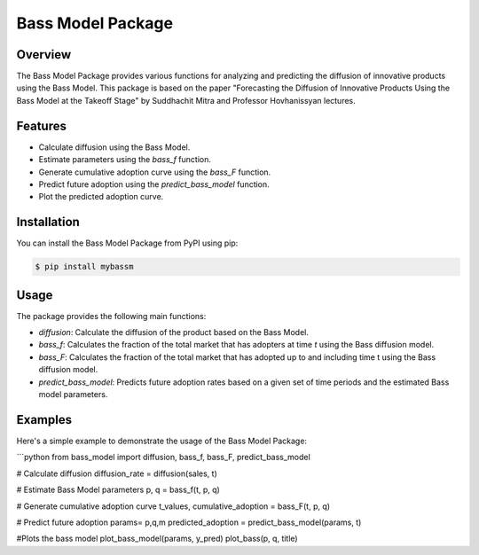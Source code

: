 Bass Model Package
==================

.. image:: https://img.shields.io/pypi/v/bass-model.svg
    :target: https://pypi.org/project/bass-model
    :alt: PyPI Version

.. image:: https://img.shields.io/pypi/pyversions/bass-model.svg
    :target: https://pypi.org/project/bass-model
    :alt: Supported Python Versions

.. image:: https://img.shields.io/pypi/l/bass-model.svg
    :target: https://pypi.org/project/bass-model
    :alt: License

Overview
--------

The Bass Model Package provides various functions for analyzing and predicting the diffusion of innovative products using the Bass Model. This package is based on the paper "Forecasting the Diffusion of Innovative Products Using the Bass Model at the Takeoff Stage" by Suddhachit Mitra and Professor Hovhanissyan lectures.

Features
--------

- Calculate diffusion using the Bass Model.
- Estimate parameters using the `bass_f` function.
- Generate cumulative adoption curve using the `bass_F` function.
- Predict future adoption using the `predict_bass_model` function.
- Plot the predicted adoption curve.

Installation
------------

You can install the Bass Model Package from PyPI using pip:

.. code-block:: shell

    $ pip install mybassm

Usage
-----

The package provides the following main functions:

- `diffusion`: Calculate the diffusion of the product based on the Bass Model.
- `bass_f`: Calculates the fraction of the total market that has adopters at time `t` using the Bass diffusion model.
- `bass_F`: Calculates the fraction of the total market that has adopted up to and including time t using the Bass diffusion model.
- `predict_bass_model`: Predicts future adoption rates based on a given set of time periods and the estimated Bass model parameters.

Examples
--------

Here's a simple example to demonstrate the usage of the Bass Model Package:

```python
from bass_model import diffusion, bass_f, bass_F, predict_bass_model

# Calculate diffusion
diffusion_rate = diffusion(sales, t)

# Estimate Bass Model parameters
p, q = bass_f(t, p, q)

# Generate cumulative adoption curve
t_values, cumulative_adoption = bass_F(t, p, q)

# Predict future adoption
params= p,q,m
predicted_adoption = predict_bass_model(params, t)

#Plots the bass model 
plot_bass_model(params, y_pred)
plot_bass(p, q, title)